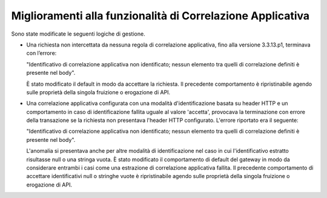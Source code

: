 Miglioramenti alla funzionalità di Correlazione Applicativa
-------------------------------------------------------------

Sono state modificate le seguenti logiche di gestione.

- Una richiesta non intercettata da nessuna regola di correlazione applicativa, fino alla versione 3.3.13.p1, terminava con l’errore: 

  "Identificativo di correlazione applicativa non identificato; nessun elemento tra quelli di correlazione definiti è presente nel body". 

  È stato modificato il default in modo da accettare la richiesta. Il precedente comportamento è ripristinabile agendo sulle proprietà della singola fruizione o erogazione di API.

- Una correlazione applicativa configurata con una modalità d'identificazione basata su header HTTP e un comportamento in caso di identificazione fallita uguale al valore 'accetta', provocava la terminazione con errore della transazione se la richiesta non presentava l'header HTTP configurato. L'errore riportato era il seguente: 

  "Identificativo di correlazione applicativa non identificato; nessun elemento tra quelli di correlazione definiti è presente nel body". 

  L'anomalia si presentava anche per altre modalità di identificazione nel caso in cui l'identificativo estratto risultasse null o una stringa vuota. È stato modificato il comportamento di default del gateway in modo da considerare entrambi i casi come una estrazione di correlazione applicativa fallita. Il precedente comportamento di accettare identificativi null o stringhe vuote è ripristinabile agendo sulle proprietà della singola fruizione o erogazione di API.
